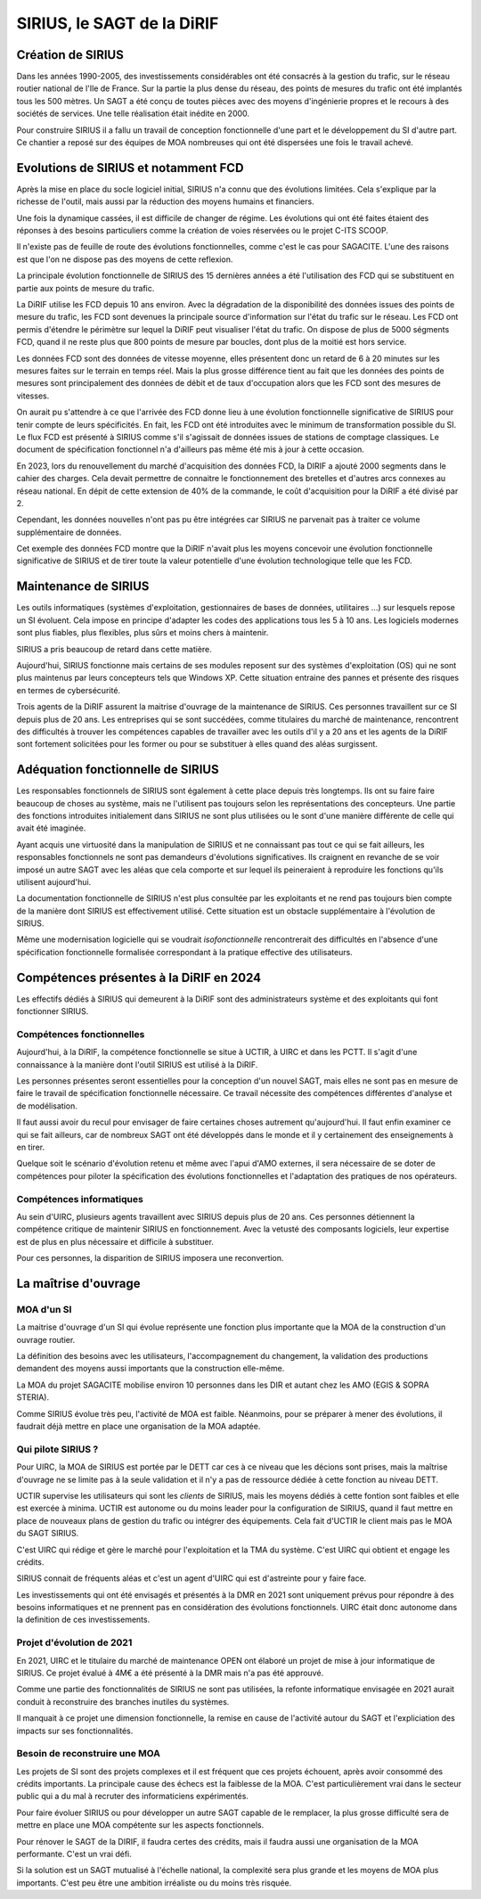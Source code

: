 SIRIUS, le SAGT de la DiRIF
###################################################

Création de SIRIUS
**********************
Dans les années 1990-2005, des investissements considérables ont été consacrés à la gestion du trafic, sur le réseau routier national de l'Ile de France.
Sur la partie la plus dense du réseau, des points de mesures du trafic ont été implantés tous les 500 mètres. 
Un SAGT a été conçu de toutes pièces avec des moyens d'ingénierie propres et le recours à des sociétés de services.
Une telle réalisation était inédite en 2000.

Pour construire SIRIUS il a fallu un travail de conception fonctionnelle d'une part et le développement du SI d'autre part.
Ce chantier a reposé sur des équipes de MOA nombreuses qui ont été dispersées une fois le travail achevé.

Evolutions de SIRIUS et notamment FCD
***************************************
Après la mise en place du socle logiciel initial, SIRIUS n'a connu que des évolutions limitées. 
Cela s'explique par la richesse de l'outil, mais aussi par la réduction des moyens humains et financiers.

Une fois la dynamique cassées, il est difficile de changer de régime. 
Les évolutions qui ont été faites étaient des réponses à des besoins particuliers comme la création de voies réservées ou le projet C-ITS SCOOP.

Il n'existe pas de feuille de route des évolutions fonctionnelles, comme c'est le cas pour SAGACITE. 
L'une des raisons est que l'on ne dispose pas des moyens de cette reflexion.

La principale évolution fonctionnelle de SIRIUS des 15 dernières années a été l'utilisation des FCD qui se substituent en partie aux points de mesure du trafic.

La DiRIF utilise les FCD depuis 10 ans environ. Avec la dégradation de la disponibilité des données issues des points de mesure du trafic, les FCD sont devenues la principale source d'information sur l'état du trafic sur le réseau. Les FCD ont permis d'étendre le périmètre sur lequel la DiRIF peut visualiser l'état du trafic. 
On dispose de plus de 5000 ségments FCD, quand il ne reste plus que 800 points de mesure par boucles, dont plus de la moitié est hors service.

Les données FCD sont des données de vitesse moyenne, elles présentent donc un retard de 6 à 20 minutes sur les mesures faites sur le terrain en temps réel. Mais la plus grosse différence tient au fait que les données des points de mesures sont principalement des données de débit et de taux d'occupation alors que les FCD sont des mesures de vitesses.

On aurait pu s'attendre à ce que l'arrivée des FCD donne lieu à une évolution fonctionnelle significative de SIRIUS pour tenir compte de leurs spécificités.
En fait, les FCD ont été introduites avec le minimum de transformation possible du SI.
Le flux FCD est présenté à SIRIUS comme s'il s'agissait de données issues de stations de comptage classiques.
Le document de spécification fonctionnel n'a d'ailleurs pas même été mis à jour à cette occasion.

En 2023, lors du renouvellement du marché d'acquisition des données FCD, la DIRIF a ajouté 2000 segments dans le cahier des charges. 
Cela devait permettre de connaitre le fonctionnement des bretelles et d'autres arcs connexes au réseau national.  
En dépit de cette extension de 40% de la commande, le coût d'acquisition pour la DiRIF a été divisé par 2.

Cependant, les données nouvelles n'ont pas pu être intégrées car SIRIUS ne parvenait pas à traiter ce volume supplémentaire de données.

Cet exemple des données FCD montre que la DiRIF n'avait plus les moyens concevoir une évolution fonctionnelle significative de SIRIUS et de tirer toute la valeur potentielle d'une évolution technologique telle que les FCD.

Maintenance de SIRIUS
************************
Les outils informatiques (systèmes d'exploitation, gestionnaires de bases de données, utilitaires ...) sur lesquels repose un SI évoluent. 
Cela impose en principe d'adapter les codes des applications tous les 5 à 10 ans.
Les logiciels modernes sont plus fiables, plus flexibles, plus sûrs et moins chers à maintenir.

SIRIUS a pris beaucoup de retard dans cette matière.

Aujourd'hui, SIRIUS fonctionne mais certains de ses modules reposent sur des systèmes d'exploitation (OS) qui ne sont plus maintenus par leurs concepteurs tels que Windows XP. 
Cette situation entraine des pannes et présente des risques en termes de cybersécurité.

Trois agents de la DiRIF assurent la maitrise d'ouvrage de la maintenance de SIRIUS. Ces personnes travaillent sur ce SI depuis plus de 20 ans. 
Les entreprises qui se sont succédées, comme titulaires du marché de maintenance, rencontrent des difficultés à trouver les compétences capables de travailler avec les outils d'il y a 20 ans et les agents de la DiRIF sont fortement solicitées pour les former ou pour se substituer à elles quand des aléas surgissent.

Adéquation fonctionnelle de SIRIUS
***************************************
Les responsables fonctionnels de SIRIUS sont également à cette  place depuis très longtemps. 
Ils ont su faire faire beaucoup de choses au système, mais ne l'utilisent pas toujours selon les représentations des concepteurs. 
Une partie des fonctions introduites initialement dans SIRIUS ne sont plus utilisées ou le sont d'une manière différente de celle qui avait été imaginée.

Ayant acquis une virtuosité dans la manipulation de SIRIUS et ne connaissant pas tout ce qui se fait ailleurs, les responsables fonctionnels ne sont pas demandeurs d'évolutions significatives. Ils craignent en revanche de se voir imposé un autre SAGT avec les aléas que cela comporte et sur lequel ils peineraient à reproduire les fonctions qu'ils utilisent aujourd'hui.

La documentation fonctionnelle de SIRIUS n'est plus consultée par les exploitants et ne rend pas toujours bien compte de la manière dont SIRIUS est effectivement utilisé. 
Cette situation est un obstacle supplémentaire à l'évolution de SIRIUS.

Même une modernisation logicielle qui se voudrait *isofonctionnelle* rencontrerait des difficultés en l'absence d'une spécification fonctionnelle formalisée correspondant à la pratique effective des utilisateurs.

Compétences présentes à la DiRIF en 2024
*****************************************
Les effectifs dédiés à SIRIUS qui demeurent à la DiRIF sont des administrateurs système et des exploitants qui font fonctionner SIRIUS.

Compétences fonctionnelles
============================
Aujourd'hui, à la DiRIF, la compétence fonctionnelle se situe à UCTIR, à UIRC et dans les PCTT. 
Il s'agit d'une connaissance à la manière dont l'outil SIRIUS est utilisé à la DiRIF.

Les personnes présentes seront essentielles pour la conception d'un nouvel SAGT, mais elles ne sont pas en mesure de faire le travail de spécification fonctionnelle nécessaire. 
Ce travail nécessite des compétences différentes d'analyse et de modélisation.

Il faut aussi avoir du recul pour envisager de faire certaines choses autrement qu'aujourd'hui. 
Il faut enfin examiner ce qui se fait ailleurs, car de nombreux SAGT ont été développés dans le monde et il y certainement des enseignements à en tirer.

Quelque soit le scénario d'évolution retenu et même avec l'apui d'AMO externes, il sera nécessaire de se doter de compétences pour piloter la spécification des évolutions fonctionnelles et l'adaptation des pratiques de nos opérateurs.


Compétences informatiques
============================
Au sein d'UIRC, plusieurs agents travaillent avec SIRIUS depuis plus de 20 ans. 
Ces personnes détiennent la compétence critique de maintenir SIRIUS en fonctionnement. 
Avec la vetusté des composants logiciels, leur expertise est de plus en plus nécessaire et difficile à substituer.

Pour ces personnes, la disparition de SIRIUS imposera une reconvertion.

La maîtrise d'ouvrage
**********************
MOA d'un SI
==============
La maitrise d'ouvrage d'un SI qui évolue représente une fonction plus importante que la MOA de la construction d'un ouvrage routier.

La définition des besoins avec les utilisateurs, l'accompagnement du changement, la validation des productions demandent des moyens aussi importants que la construction elle-même.

La MOA du projet SAGACITE mobilise environ 10 personnes dans les DIR et autant chez les AMO (EGIS & SOPRA STERIA).

Comme SIRIUS évolue très peu, l'activité de MOA est faible. Néanmoins, pour se préparer à mener des évolutions, il faudrait déjà mettre en place une organisation de la MOA adaptée.


Qui pilote SIRIUS ?
=======================
Pour UIRC, la MOA de SIRIUS est portée par le DETT car ces à ce niveau que les décions sont prises, mais la maîtrise d'ouvrage ne se limite pas à la seule validation et il n'y a pas de ressource dédiée à cette fonction au niveau DETT.

UCTIR supervise les utilisateurs qui sont les *clients* de SIRIUS, mais les moyens dédiés à cette fontion sont faibles et elle est exercée à minima.
UCTIR est autonome ou du moins leader pour la configuration de SIRIUS, quand il faut mettre en place de nouveaux plans de gestion du trafic ou intégrer des équipements. Cela fait d'UCTIR le client mais pas le MOA du SAGT SIRIUS.

C'est UIRC qui rédige et gère le marché pour l'exploitation et la TMA du système. C'est UIRC qui obtient et engage les crédits.

SIRIUS connait de fréquents aléas et c'est un agent d'UIRC qui est d'astreinte pour y faire face.

Les investissements qui ont été envisagés et présentés à la DMR en 2021 sont uniquement prévus pour répondre à des besoins informatiques et ne prennent pas en considération des évolutions fonctionnels. UIRC était donc autonome dans la definition de ces investissements. 


Projet d'évolution de 2021
=============================
En 2021, UIRC et le titulaire du marché de maintenance OPEN ont élaboré un projet de mise à jour informatique de SIRIUS. 
Ce projet évalué à 4M€ a été présenté à la DMR mais n'a pas été approuvé.

Comme une partie des fonctionnalités de SIRIUS ne sont pas utilisées, la refonte informatique envisagée en 2021 aurait conduit à reconstruire des branches inutiles du systèmes. 

Il manquait à ce projet une dimension fonctionnelle, la remise en cause de l'activité autour du SAGT et l'expliciation des impacts sur ses fonctionnalités.

Besoin de reconstruire une MOA
================================
Les projets de SI sont des projets complexes et il est fréquent que ces projets échouent, après avoir consommé des crédits importants. 
La principale cause des échecs est la faiblesse de la MOA. 
C'est particulièrement vrai dans le secteur public qui a du mal à recruter des informaticiens expérimentés.

Pour faire évoluer SIRIUS ou pour développer un autre SAGT capable de le remplacer, la plus grosse difficulté sera de mettre en place une MOA compétente sur les aspects fonctionnels.

Pour rénover le SAGT de la DIRIF, il faudra certes des crédits, mais il faudra aussi une organisation de la MOA performante. C'est un vrai défi.

Si la solution est un SAGT mutualisé à l'échelle national, la complexité sera plus grande et les moyens de MOA plus importants.
C'est peu être une ambition irréaliste ou du moins très risquée.















